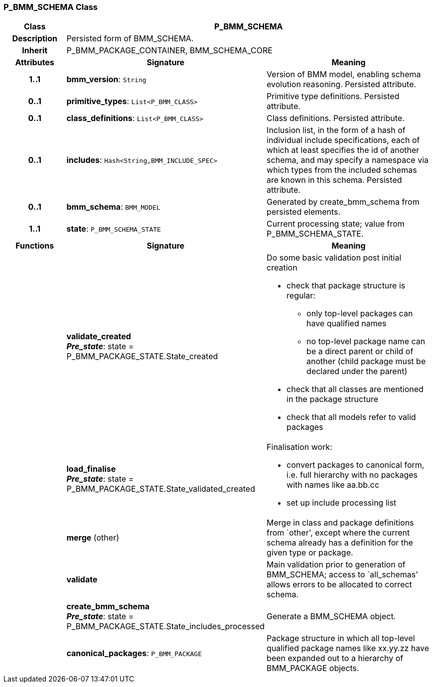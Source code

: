 === P_BMM_SCHEMA Class

[cols="^1,2,3"]
|===
h|*Class*
2+^h|*P_BMM_SCHEMA*

h|*Description*
2+a|Persisted form of BMM_SCHEMA.

h|*Inherit*
2+|P_BMM_PACKAGE_CONTAINER, BMM_SCHEMA_CORE

h|*Attributes*
^h|*Signature*
^h|*Meaning*

h|*1..1*
|*bmm_version*: `String`
a|Version of BMM model, enabling schema evolution reasoning. Persisted attribute.

h|*0..1*
|*primitive_types*: `List<P_BMM_CLASS>`
a|Primitive type definitions. Persisted attribute.

h|*0..1*
|*class_definitions*: `List<P_BMM_CLASS>`
a|Class definitions. Persisted attribute.

h|*0..1*
|*includes*: `Hash<String,BMM_INCLUDE_SPEC>`
a|Inclusion list, in the form of a hash of individual include specifications, each of which at least specifies the id of another schema, and may specify a namespace via which types from the included schemas are known in this schema.
Persisted attribute.

h|*0..1*
|*bmm_schema*: `BMM_MODEL`
a|Generated by create_bmm_schema from persisted elements.

h|*1..1*
|*state*: `P_BMM_SCHEMA_STATE`
a|Current processing state; value from P_BMM_SCHEMA_STATE.
h|*Functions*
^h|*Signature*
^h|*Meaning*

h|
|*validate_created* +
*_Pre_state_*: state = P_BMM_PACKAGE_STATE.State_created
a|Do some basic validation post initial creation

* check that package structure is regular:
** only top-level packages can have qualified names
** no top-level package name can be a direct parent or child of another (child package must be declared under the parent)
* check that all classes are mentioned in the package structure
* check that all models refer to valid packages

h|
|*load_finalise* +
*_Pre_state_*: state = P_BMM_PACKAGE_STATE.State_validated_created
a|Finalisation work:

* convert packages to canonical form, i.e. full hierarchy with no packages with names like aa.bb.cc
* set up include processing list

h|
|*merge* (other)
a|Merge in class and package definitions from `other', except where the current schema already has a definition for the given type or package.

h|
|*validate*
a|Main validation prior to generation of BMM_SCHEMA; access to `all_schemas' allows errors to be allocated to correct schema.

h|
|*create_bmm_schema* +
*_Pre_state_*: state = P_BMM_PACKAGE_STATE.State_includes_processed
a|Generate a BMM_SCHEMA object.

h|
|*canonical_packages*: `P_BMM_PACKAGE`
a|Package structure in which all top-level qualified package names like xx.yy.zz have been expanded out to a hierarchy of BMM_PACKAGE objects.
|===
